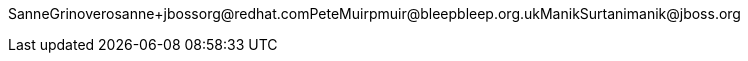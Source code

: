 SanneGrinoveropass:[<email>sanne+jbossorg@redhat.com</email>]PeteMuirpass:[<email>pmuir@bleepbleep.org.uk</email>]ManikSurtanipass:[<email>manik@jboss.org</email>]

